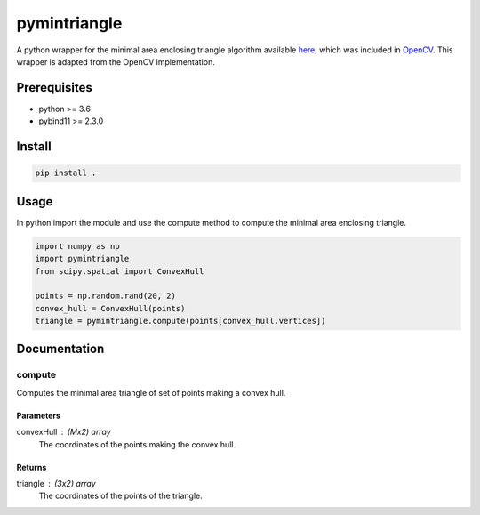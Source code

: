 =============
pymintriangle
=============

A python wrapper for the minimal area enclosing triangle algorithm available here_, which was included in OpenCV_. This wrapper is adapted from the OpenCV implementation.

.. _here: https://github.com/ovidiuparvu/minimal-area-triangle
.. _OpenCV: https://github.com/opencv/opencv/blob/master/modules/imgproc/src/min_enclosing_triangle.cpp

Prerequisites
=============

- python >= 3.6
- pybind11 >= 2.3.0

Install
=======

.. code-block:: sh

    pip install .

Usage
=====

In python import the module and use the compute method to compute the minimal area enclosing triangle.

.. code-block:: python

    import numpy as np
    import pymintriangle
    from scipy.spatial import ConvexHull

    points = np.random.rand(20, 2)
    convex_hull = ConvexHull(points)
    triangle = pymintriangle.compute(points[convex_hull.vertices])

Documentation
=============

compute
~~~~~~~

Computes the minimal area triangle of set of points making a convex hull.

Parameters
----------
convexHull : (Mx2) array
    The coordinates of the points making the convex hull.

Returns
-------
triangle : (3x2) array
    The coordinates of the points of the triangle.
